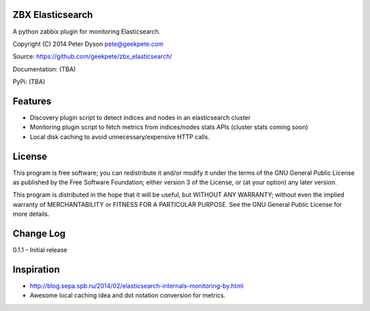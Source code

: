 ZBX Elasticsearch
===========================

A python zabbix plugin for monitoring Elasticsearch.

Copyright (C) 2014 Peter Dyson pete@geekpete.com

Source: https://github.com/geekpete/zbx_elasticsearch/

Documentation: (TBA)

PyPi: (TBA)

Features
========

-  Discovery plugin script to detect indices and nodes in an elasticsearch cluster
-  Monitoring plugin script to fetch metrics from indices/nodes stats APIs (cluster stats coming soon)
-  Local disk caching to avoid unnecessary/expensive HTTP calls.

License
=======

This program is free software; you can redistribute it and/or modify it
under the terms of the GNU General Public License as published by the
Free Software Foundation; either version 3 of the License, or (at your
option) any later version.

This program is distributed in the hope that it will be useful, but
WITHOUT ANY WARRANTY; without even the implied warranty of
MERCHANTABILITY or FITNESS FOR A PARTICULAR PURPOSE. See the GNU General
Public License for more details.

Change Log
==========
0.1.1 - Initial release

Inspiration
===========

- http://blog.sepa.spb.ru/2014/02/elasticsearch-internals-monitoring-by.html
- Awesome local caching idea and dot notation conversion for metrics.
